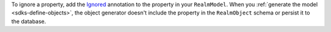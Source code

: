 To ignore a property, add the `Ignored <https://pub.dev/documentation/realm_common/latest/realm_common/Ignored-class.html>`__
annotation to the property in your ``RealmModel``. When you 
:ref:`generate the model <sdks-define-objects>`, the object generator doesn't
include the property in the ``RealmObject`` schema or persist it to the
database.
